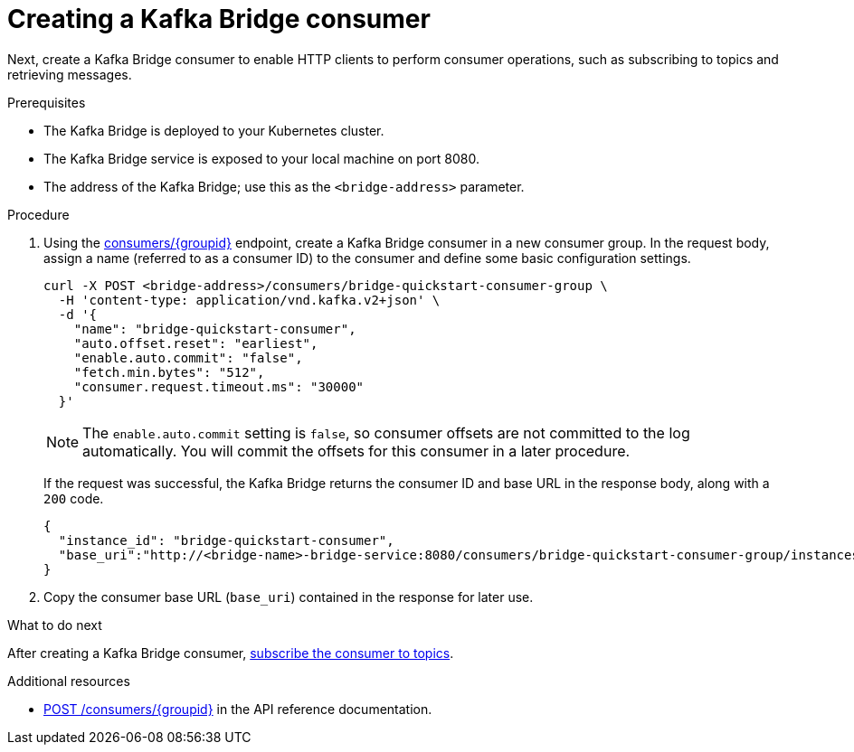 // Module included in the following assemblies:
//
// assembly-kafka-bridge-quickstart.adoc

[id='proc-creating-kafka-bridge-consumer-{context}']
= Creating a Kafka Bridge consumer

Next, create a Kafka Bridge consumer to enable HTTP clients to perform consumer operations, such as subscribing to topics and retrieving messages.

.Prerequisites

* The Kafka Bridge is deployed to your Kubernetes cluster.
* The Kafka Bridge service is exposed to your local machine on port 8080.
* The address of the Kafka Bridge; use this as the `<bridge-address>` parameter.

.Procedure

. Using the link:https://strimzi.io/docs/bridge/latest/#_createconsumer[consumers/{groupid}^] endpoint, create a Kafka Bridge consumer in a new consumer group. In the request body, assign a name (referred to as a consumer ID) to the consumer and define some basic configuration settings.
+
[source,curl,subs=attributes+]
----
curl -X POST <bridge-address>/consumers/bridge-quickstart-consumer-group \
  -H 'content-type: application/vnd.kafka.v2+json' \
  -d '{
    "name": "bridge-quickstart-consumer",
    "auto.offset.reset": "earliest",
    "enable.auto.commit": "false",
    "fetch.min.bytes": "512",
    "consumer.request.timeout.ms": "30000"
  }'
----
+
NOTE: The `enable.auto.commit` setting is `false`, so consumer offsets are not committed to the log automatically. You will commit the offsets for this consumer in a later procedure.
+
If the request was successful, the Kafka Bridge returns the consumer ID and base URL in the response body, along with a `200` code.
+
[source,json,subs=attributes+]
----
{
  "instance_id": "bridge-quickstart-consumer",
  "base_uri":"http://<bridge-name>-bridge-service:8080/consumers/bridge-quickstart-consumer-group/instances/bridge-quickstart-consumer"
}
----

. Copy the consumer base URL (`base_uri`) contained in the response for later use.

.What to do next

After creating a Kafka Bridge consumer, xref:proc-bridge-subscribing-consumer-topics-{context}[subscribe the consumer to topics].

.Additional resources

* link:https://strimzi.io/docs/bridge/latest/#_createconsumer[POST /consumers/{groupid}^] in the API reference documentation.